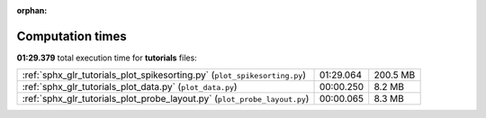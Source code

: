 
:orphan:

.. _sphx_glr_tutorials_sg_execution_times:

Computation times
=================
**01:29.379** total execution time for **tutorials** files:

+---------------------------------------------------------------------------+-----------+----------+
| :ref:`sphx_glr_tutorials_plot_spikesorting.py` (``plot_spikesorting.py``) | 01:29.064 | 200.5 MB |
+---------------------------------------------------------------------------+-----------+----------+
| :ref:`sphx_glr_tutorials_plot_data.py` (``plot_data.py``)                 | 00:00.250 | 8.2 MB   |
+---------------------------------------------------------------------------+-----------+----------+
| :ref:`sphx_glr_tutorials_plot_probe_layout.py` (``plot_probe_layout.py``) | 00:00.065 | 8.3 MB   |
+---------------------------------------------------------------------------+-----------+----------+
